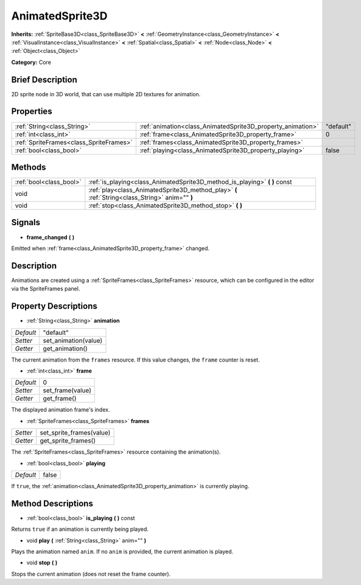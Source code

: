 .. Generated automatically by doc/tools/makerst.py in Godot's source tree.
.. DO NOT EDIT THIS FILE, but the AnimatedSprite3D.xml source instead.
.. The source is found in doc/classes or modules/<name>/doc_classes.

.. _class_AnimatedSprite3D:

AnimatedSprite3D
================

**Inherits:** :ref:`SpriteBase3D<class_SpriteBase3D>` **<** :ref:`GeometryInstance<class_GeometryInstance>` **<** :ref:`VisualInstance<class_VisualInstance>` **<** :ref:`Spatial<class_Spatial>` **<** :ref:`Node<class_Node>` **<** :ref:`Object<class_Object>`

**Category:** Core

Brief Description
-----------------

2D sprite node in 3D world, that can use multiple 2D textures for animation.

Properties
----------

+-----------------------------------------+-------------------------------------------------------------+-----------+
| :ref:`String<class_String>`             | :ref:`animation<class_AnimatedSprite3D_property_animation>` | "default" |
+-----------------------------------------+-------------------------------------------------------------+-----------+
| :ref:`int<class_int>`                   | :ref:`frame<class_AnimatedSprite3D_property_frame>`         | 0         |
+-----------------------------------------+-------------------------------------------------------------+-----------+
| :ref:`SpriteFrames<class_SpriteFrames>` | :ref:`frames<class_AnimatedSprite3D_property_frames>`       |           |
+-----------------------------------------+-------------------------------------------------------------+-----------+
| :ref:`bool<class_bool>`                 | :ref:`playing<class_AnimatedSprite3D_property_playing>`     | false     |
+-----------------------------------------+-------------------------------------------------------------+-----------+

Methods
-------

+-------------------------+-------------------------------------------------------------------------------------------------+
| :ref:`bool<class_bool>` | :ref:`is_playing<class_AnimatedSprite3D_method_is_playing>` **(** **)** const                   |
+-------------------------+-------------------------------------------------------------------------------------------------+
| void                    | :ref:`play<class_AnimatedSprite3D_method_play>` **(** :ref:`String<class_String>` anim="" **)** |
+-------------------------+-------------------------------------------------------------------------------------------------+
| void                    | :ref:`stop<class_AnimatedSprite3D_method_stop>` **(** **)**                                     |
+-------------------------+-------------------------------------------------------------------------------------------------+

Signals
-------

.. _class_AnimatedSprite3D_signal_frame_changed:

- **frame_changed** **(** **)**

Emitted when :ref:`frame<class_AnimatedSprite3D_property_frame>` changed.

Description
-----------

Animations are created using a :ref:`SpriteFrames<class_SpriteFrames>` resource, which can be configured in the editor via the SpriteFrames panel.

Property Descriptions
---------------------

.. _class_AnimatedSprite3D_property_animation:

- :ref:`String<class_String>` **animation**

+-----------+----------------------+
| *Default* | "default"            |
+-----------+----------------------+
| *Setter*  | set_animation(value) |
+-----------+----------------------+
| *Getter*  | get_animation()      |
+-----------+----------------------+

The current animation from the ``frames`` resource. If this value changes, the ``frame`` counter is reset.

.. _class_AnimatedSprite3D_property_frame:

- :ref:`int<class_int>` **frame**

+-----------+------------------+
| *Default* | 0                |
+-----------+------------------+
| *Setter*  | set_frame(value) |
+-----------+------------------+
| *Getter*  | get_frame()      |
+-----------+------------------+

The displayed animation frame's index.

.. _class_AnimatedSprite3D_property_frames:

- :ref:`SpriteFrames<class_SpriteFrames>` **frames**

+----------+--------------------------+
| *Setter* | set_sprite_frames(value) |
+----------+--------------------------+
| *Getter* | get_sprite_frames()      |
+----------+--------------------------+

The :ref:`SpriteFrames<class_SpriteFrames>` resource containing the animation(s).

.. _class_AnimatedSprite3D_property_playing:

- :ref:`bool<class_bool>` **playing**

+-----------+-------+
| *Default* | false |
+-----------+-------+

If ``true``, the :ref:`animation<class_AnimatedSprite3D_property_animation>` is currently playing.

Method Descriptions
-------------------

.. _class_AnimatedSprite3D_method_is_playing:

- :ref:`bool<class_bool>` **is_playing** **(** **)** const

Returns ``true`` if an animation is currently being played.

.. _class_AnimatedSprite3D_method_play:

- void **play** **(** :ref:`String<class_String>` anim="" **)**

Plays the animation named ``anim``. If no ``anim`` is provided, the current animation is played.

.. _class_AnimatedSprite3D_method_stop:

- void **stop** **(** **)**

Stops the current animation (does not reset the frame counter).

